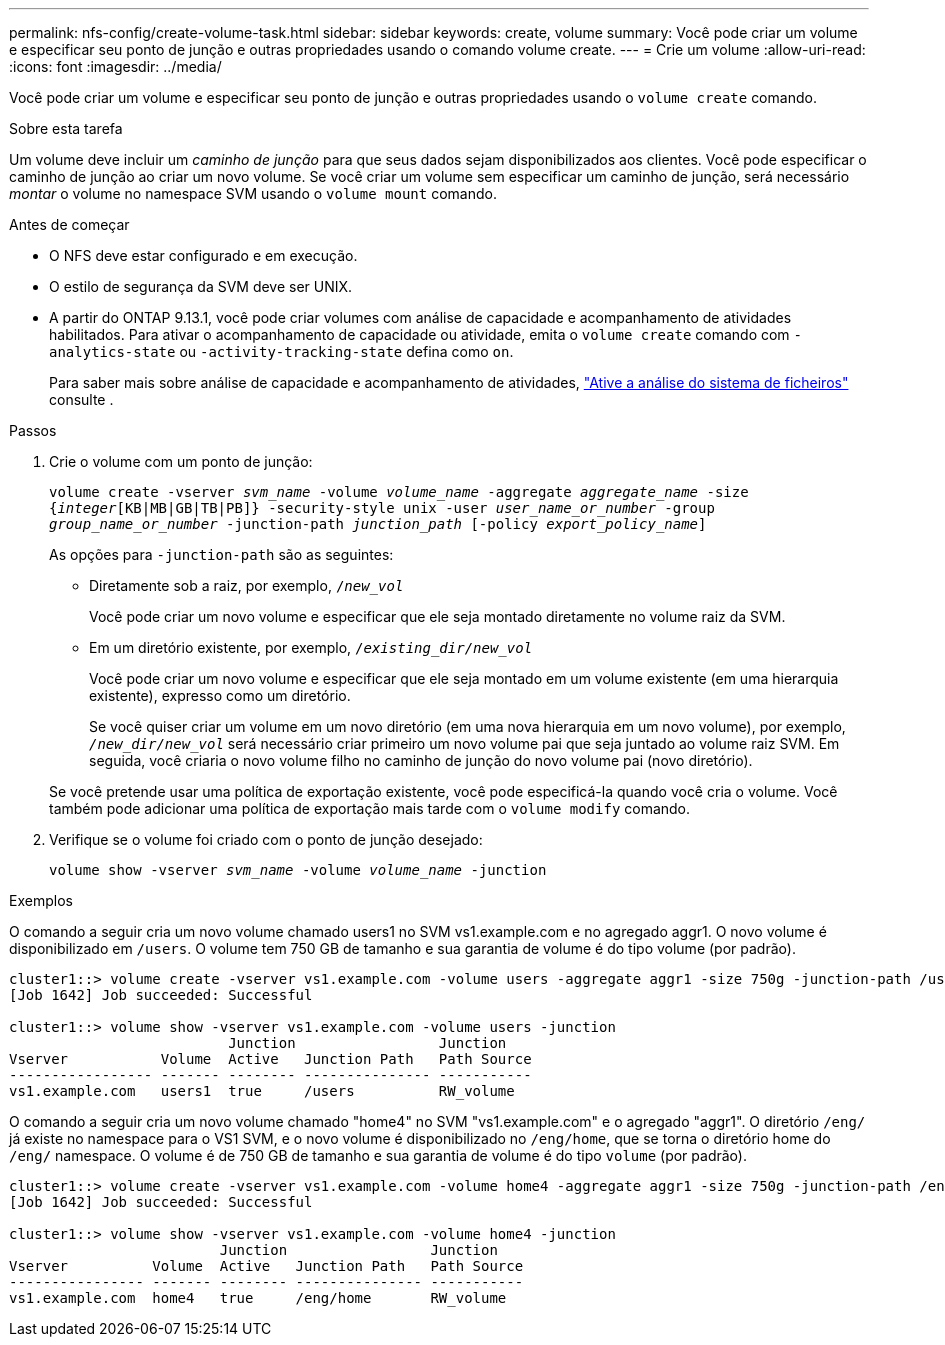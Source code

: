 ---
permalink: nfs-config/create-volume-task.html 
sidebar: sidebar 
keywords: create, volume 
summary: Você pode criar um volume e especificar seu ponto de junção e outras propriedades usando o comando volume create. 
---
= Crie um volume
:allow-uri-read: 
:icons: font
:imagesdir: ../media/


[role="lead"]
Você pode criar um volume e especificar seu ponto de junção e outras propriedades usando o `volume create` comando.

.Sobre esta tarefa
Um volume deve incluir um _caminho de junção_ para que seus dados sejam disponibilizados aos clientes. Você pode especificar o caminho de junção ao criar um novo volume. Se você criar um volume sem especificar um caminho de junção, será necessário _montar_ o volume no namespace SVM usando o `volume mount` comando.

.Antes de começar
* O NFS deve estar configurado e em execução.
* O estilo de segurança da SVM deve ser UNIX.
* A partir do ONTAP 9.13.1, você pode criar volumes com análise de capacidade e acompanhamento de atividades habilitados. Para ativar o acompanhamento de capacidade ou atividade, emita o `volume create` comando com `-analytics-state` ou `-activity-tracking-state` defina como `on`.
+
Para saber mais sobre análise de capacidade e acompanhamento de atividades, https://docs.netapp.com/us-en/ontap/task_nas_file_system_analytics_enable.html["Ative a análise do sistema de ficheiros"] consulte .



.Passos
. Crie o volume com um ponto de junção:
+
`volume create -vserver _svm_name_ -volume _volume_name_ -aggregate _aggregate_name_ -size {_integer_[KB|MB|GB|TB|PB]} -security-style unix -user _user_name_or_number_ -group _group_name_or_number_ -junction-path _junction_path_ [-policy _export_policy_name_]`

+
As opções para `-junction-path` são as seguintes:

+
** Diretamente sob a raiz, por exemplo, `/_new_vol_`
+
Você pode criar um novo volume e especificar que ele seja montado diretamente no volume raiz da SVM.

** Em um diretório existente, por exemplo, `/_existing_dir/new_vol_`
+
Você pode criar um novo volume e especificar que ele seja montado em um volume existente (em uma hierarquia existente), expresso como um diretório.



+
Se você quiser criar um volume em um novo diretório (em uma nova hierarquia em um novo volume), por exemplo, `_/new_dir/new_vol_` será necessário criar primeiro um novo volume pai que seja juntado ao volume raiz SVM. Em seguida, você criaria o novo volume filho no caminho de junção do novo volume pai (novo diretório).

+
Se você pretende usar uma política de exportação existente, você pode especificá-la quando você cria o volume. Você também pode adicionar uma política de exportação mais tarde com o `volume modify` comando.

. Verifique se o volume foi criado com o ponto de junção desejado:
+
`volume show -vserver _svm_name_ -volume _volume_name_ -junction`



.Exemplos
O comando a seguir cria um novo volume chamado users1 no SVM vs1.example.com e no agregado aggr1. O novo volume é disponibilizado em `/users`. O volume tem 750 GB de tamanho e sua garantia de volume é do tipo volume (por padrão).

[listing]
----
cluster1::> volume create -vserver vs1.example.com -volume users -aggregate aggr1 -size 750g -junction-path /users
[Job 1642] Job succeeded: Successful

cluster1::> volume show -vserver vs1.example.com -volume users -junction
                          Junction                 Junction
Vserver           Volume  Active   Junction Path   Path Source
----------------- ------- -------- --------------- -----------
vs1.example.com   users1  true     /users          RW_volume
----
O comando a seguir cria um novo volume chamado "home4" no SVM "vs1.example.com" e o agregado "aggr1". O diretório `/eng/` já existe no namespace para o VS1 SVM, e o novo volume é disponibilizado no `/eng/home`, que se torna o diretório home do `/eng/` namespace. O volume é de 750 GB de tamanho e sua garantia de volume é do tipo `volume` (por padrão).

[listing]
----
cluster1::> volume create -vserver vs1.example.com -volume home4 -aggregate aggr1 -size 750g -junction-path /eng/home
[Job 1642] Job succeeded: Successful

cluster1::> volume show -vserver vs1.example.com -volume home4 -junction
                         Junction                 Junction
Vserver          Volume  Active   Junction Path   Path Source
---------------- ------- -------- --------------- -----------
vs1.example.com  home4   true     /eng/home       RW_volume
----